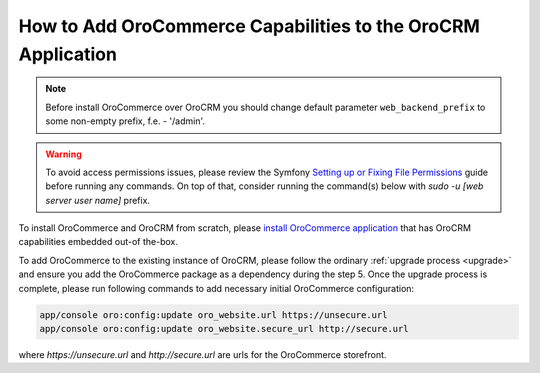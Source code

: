 .. index::
    single: Application; Co-install applications
    single: Application

How to Add OroCommerce Capabilities to the OroCRM Application
=============================================================

.. note:: Before install OroCommerce over OroCRM you should change default parameter ``web_backend_prefix`` to some non-empty prefix, f.e. - '/admin'.

.. warning:: To avoid access permissions issues, please review the Symfony `Setting up or Fixing File Permissions <http://symfony.com/doc/current/setup/file_permissions.html>`_ guide before running any commands. On top of that, consider running the command(s) below with `sudo -u [web server user name]` prefix.

To install OroCommerce and OroCRM from scratch, please `install OroCommerce application <https://oroinc.com/orocommerce/doc/current/install-upgrade>`_ that has OroCRM capabilities embedded out-of the-box.

To add OroCommerce to the existing instance of OroCRM, please follow the ordinary :ref:`upgrade process <upgrade>` and ensure you add the OroCommerce package as a dependency during the step 5. Once the upgrade process is complete, please run following commands to add necessary initial OroCommerce configuration:

.. code-block:: bash

    app/console oro:config:update oro_website.url https://unsecure.url
    app/console oro:config:update oro_website.secure_url http://secure.url

where `https://unsecure.url` and `http://secure.url` are urls for the OroCommerce storefront.
